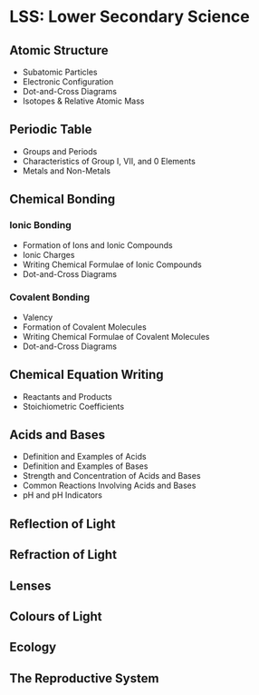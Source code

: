 * LSS: Lower Secondary Science

** Atomic Structure

+ Subatomic Particles
+ Electronic Configuration
+ Dot-and-Cross Diagrams
+ Isotopes & Relative Atomic Mass

** Periodic Table

+ Groups and Periods
+ Characteristics of Group I, VII, and 0 Elements
+ Metals and Non-Metals

** Chemical Bonding

*** Ionic Bonding

+ Formation of Ions and Ionic Compounds
+ Ionic Charges
+ Writing Chemical Formulae of Ionic Compounds
+ Dot-and-Cross Diagrams

*** Covalent Bonding

+ Valency
+ Formation of Covalent Molecules
+ Writing Chemical Formulae of Covalent Molecules
+ Dot-and-Cross Diagrams

** Chemical Equation Writing

+ Reactants and Products
+ Stoichiometric Coefficients

** Acids and Bases

+ Definition and Examples of Acids
+ Definition and Examples of Bases
+ Strength and Concentration of Acids and Bases
+ Common Reactions Involving Acids and Bases
+ pH and pH Indicators

** Reflection of Light

** Refraction of Light

** Lenses

** Colours of Light

** Ecology

** The Reproductive System
